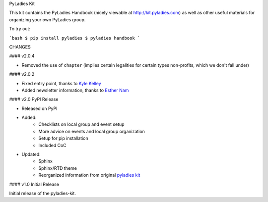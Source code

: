 PyLadies Kit

This kit contains the PyLadies Handbook (nicely viewable at http://kit.pyladies.com) as well as other useful materials for organizing your own PyLadies group.


To try out:

```bash
$ pip install pyladies
$ pyladies handbook
```


CHANGES

#### v2.0.4

* Removed the use of ``chapter`` (implies certain legalities for certain types non-profits, which we don't fall under)

#### v2.0.2

* Fixed entry point, thanks to `Kyle Kelley <https://github.com/rgbkrk>`_
* Added newsletter information, thanks to `Esther Nam <https://github.com/estherbester>`_

#### v2.0 PyPI Release


* Released on PyPI
* Added:
	* Checklists on local group and event setup
	* More advice on events and local group organization
	* Setup for pip installation
	* Included CoC

* Updated:
	* Sphinx
	* Sphinx/RTD theme
	* Reorganized information from original `pyladies kit <https://github.com/pyladies/pyladies-kit>`_


#### v1.0 Initial Release


Initial release of the pyladies-kit.


